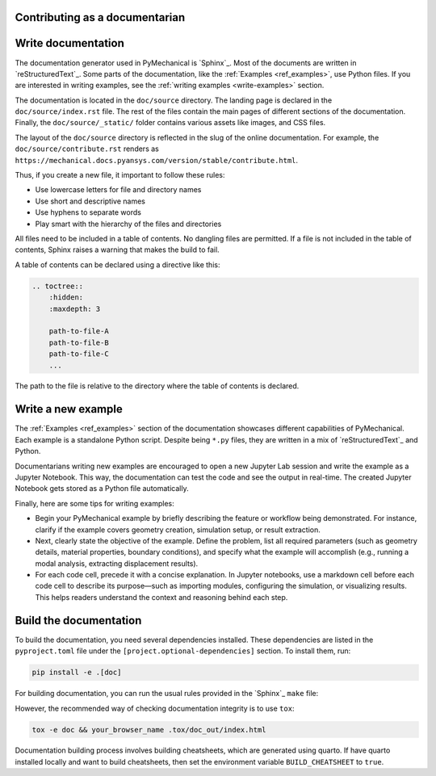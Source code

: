 Contributing as a documentarian
===============================

.. grid:: 1 1 3 3

    .. grid-item-card:: :fa:`pencil` Write documentation
        :padding: 2 2 2 2
        :link: write-documentation
        :link-type: ref

        Explain how to get started, use, and contribute to the project.

    .. grid-item-card:: :fa:`laptop-code` Add a new example
        :padding: 2 2 2 2
        :link: write-examples
        :link-type: ref

        Showcase the capabilities of PyMechanical by adding a new example.

    .. grid-item-card:: :fa:`file-code` Build the documentation
        :padding: 2 2 2 2
        :link: build-documentation
        :link-type: ref

        Render the documentation to see your changes reflected.

.. _write-documentation:

Write documentation
===================

The documentation generator used in PyMechanical is `Sphinx`_. Most of the documents
are written in `reStructuredText`_. Some parts of the documentation, like the
:ref:`Examples <ref_examples>`, use Python files. If
you are interested in writing examples, see the :ref:`writing examples <write-examples>`
section.

The documentation is located in the ``doc/source`` directory. The landing page
is declared in the ``doc/source/index.rst`` file. The rest of the files contain
the main pages of different sections of the documentation. Finally, the
``doc/source/_static/`` folder contains various assets like images, and CSS
files.

The layout of the ``doc/source`` directory is reflected in the slug of the
online documentation. For example, the
``doc/source/contribute.rst`` renders as
``https://mechanical.docs.pyansys.com/version/stable/contribute.html``.

Thus, if you create a new file, it important to follow these rules:

- Use lowercase letters for file and directory names
- Use short and descriptive names
- Use hyphens to separate words
- Play smart with the hierarchy of the files and directories

All files need to be included in a table of contents. No dangling files are
permitted. If a file is not included in the table of contents, Sphinx raises a
warning that makes the build to fail.

A table of contents can be declared using a directive like this:

.. code-block:: rst

    .. toctree::
        :hidden:
        :maxdepth: 3

        path-to-file-A
        path-to-file-B
        path-to-file-C
        ...

The path to the file is relative to the directory where the table of contents
is declared.

.. _write-examples:

Write a new example
===================

The :ref:`Examples <ref_examples>` section of the documentation showcases different
capabilities of PyMechanical. Each example is a standalone Python script. Despite
being ``*.py`` files, they are written in a mix of `reStructuredText`_ and Python.

Documentarians writing new examples are encouraged to open a new Jupyter Lab
session and write the example as a Jupyter Notebook. This way, the
documentation can test the code and see the output in real-time. The created
Jupyter Notebook gets stored as a Python file automatically.

Finally, here are some tips for writing examples:

- Begin your PyMechanical example by briefly describing the feature or workflow being demonstrated.
  For instance, clarify if the example covers geometry creation, simulation setup, or result extraction.

- Next, clearly state the objective of the example.
  Define the problem, list all required parameters (such as geometry details, material properties,
  boundary conditions), and specify what the example will accomplish
  (e.g., running a modal analysis, extracting displacement results).

- For each code cell, precede it with a concise explanation. In Jupyter notebooks,
  use a markdown cell before each code cell to describe its purpose—such as importing modules,
  configuring the simulation, or visualizing results. This helps readers understand the context
  and reasoning behind each step.


.. _build-documentation:

Build the documentation
=======================

To build the documentation,  you need several dependencies installed.
These dependencies are listed in the ``pyproject.toml`` file under the
``[project.optional-dependencies]`` section. To install them, run:

.. code-block:: bash

    pip install -e .[doc]

For building documentation, you can run the usual rules provided in the
`Sphinx`_ ``make`` file:

.. tab-set::

    .. tab-item:: Linux / macOS

        .. code-block:: bash

            make -C doc clean
            make -C doc html
            your_browser_name doc/html/index.html

    .. tab-item:: Windows

        .. code-block:: text

            doc\make clean
            doc\make html
            start .\doc\_build\html\index.html

However, the recommended way of checking documentation integrity is to use
``tox``:

.. code:: bash

    tox -e doc && your_browser_name .tox/doc_out/index.html

Documentation building process involves building cheatsheets, which are generated using
quarto. If have quarto installed locally and want to build cheatsheets, then set the
environment variable ``BUILD_CHEATSHEET`` to ``true``.

